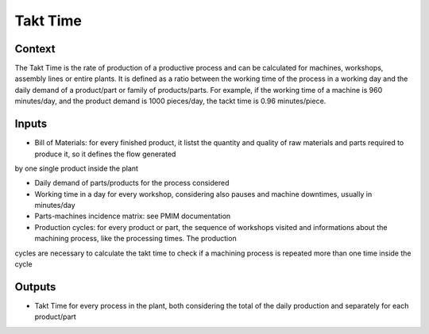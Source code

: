 Takt Time 
----------------------

Context
~~~~~~~~~~~~

The Takt Time is the rate of production of a productive process and can be calculated for machines, workshops, assembly lines or entire plants. It is defined as a ratio 
between the working time of the process in a working day and the daily demand of a product/part or family of products/parts.
For example, if the working time of a machine is 960 minutes/day, and the product demand is 1000 pieces/day, the tackt time is 0.96 minutes/piece.

Inputs
~~~~~~~~~~~~

* Bill of Materials: for every finished product, it listst the quantity and quality of raw materials and parts required to produce it, so it defines the flow generated
by one single product inside the plant

* Daily demand of parts/products for the process considered 

* Working time in a day for every workshop, considering also pauses and machine downtimes, usually in minutes/day

* Parts-machines incidence matrix: see PMIM documentation

* Production cycles: for every product or part, the sequence of workshops visited and informations about the machining process, like the processing times. The production
cycles are necessary to calculate the takt time to check if a machining process is repeated more than one time inside the cycle

Outputs
~~~~~~~~~~~~

* Takt Time for every process in the plant, both considering the total of the daily production and separately for each product/part